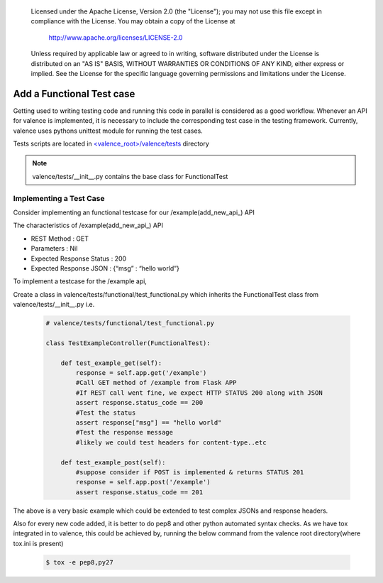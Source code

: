 .. _valence_functional_testcase:
      Copyright 2016 Intel Corporation
      All Rights Reserved.

      Licensed under the Apache License, Version 2.0 (the "License"); you may
      not use this file except in compliance with the License. You may obtain
      a copy of the License at

          http://www.apache.org/licenses/LICENSE-2.0

      Unless required by applicable law or agreed to in writing, software
      distributed under the License is distributed on an "AS IS" BASIS, WITHOUT
      WARRANTIES OR CONDITIONS OF ANY KIND, either express or implied. See the
      License for the specific language governing permissions and limitations
      under the License.

==========================
Add a Functional Test case
==========================

Getting used to writing testing code and running this code in parallel is considered
as a good workflow.
Whenever an API for valence is implemented, it is necessary to include
the corresponding test case in the testing framework.
Currently, valence uses pythons unittest module for running the test cases.

Tests scripts are located in `<valence_root>/valence/tests
<https://github.com/openstack/valence>`_ directory

.. NOTE::
      valence/tests/__init__.py contains the base class for FunctionalTest


Implementing a Test Case
------------------------

Consider implementing an functional testcase for our /example(add_new_api_) API


The characteristics of /example(add_new_api_) API

* REST Method : GET
* Parameters  : Nil
* Expected Response Status : 200
* Expected Response JSON   : {“msg” : “hello world”}

To implement a testcase for the /example api,

Create a class in valence/tests/functional/test_functional.py
which inherits the FunctionalTest class from valence/tests/__init__.py
i.e.

  .. code-block:: python

    # valence/tests/functional/test_functional.py

    class TestExampleController(FunctionalTest):

        def test_example_get(self):
            response = self.app.get('/example')
            #Call GET method of /example from Flask APP
            #If REST call went fine, we expect HTTP STATUS 200 along with JSON
            assert response.status_code == 200
            #Test the status
            assert response["msg"] == "hello world"
            #Test the response message
            #likely we could test headers for content-type..etc

        def test_example_post(self):
            #suppose consider if POST is implemented & returns STATUS 201
            response = self.app.post('/example')
            assert response.status_code == 201

The above is a very basic example which could be extended to test complex JSONs
and response headers.

Also for every new code added, it is better to do pep8 and other python automated
syntax checks. As we have tox integrated in to valence, this could be achieved by,
running the below command from the valence root directory(where tox.ini is present)

        .. code-block:: bash

           $ tox -e pep8,py27
